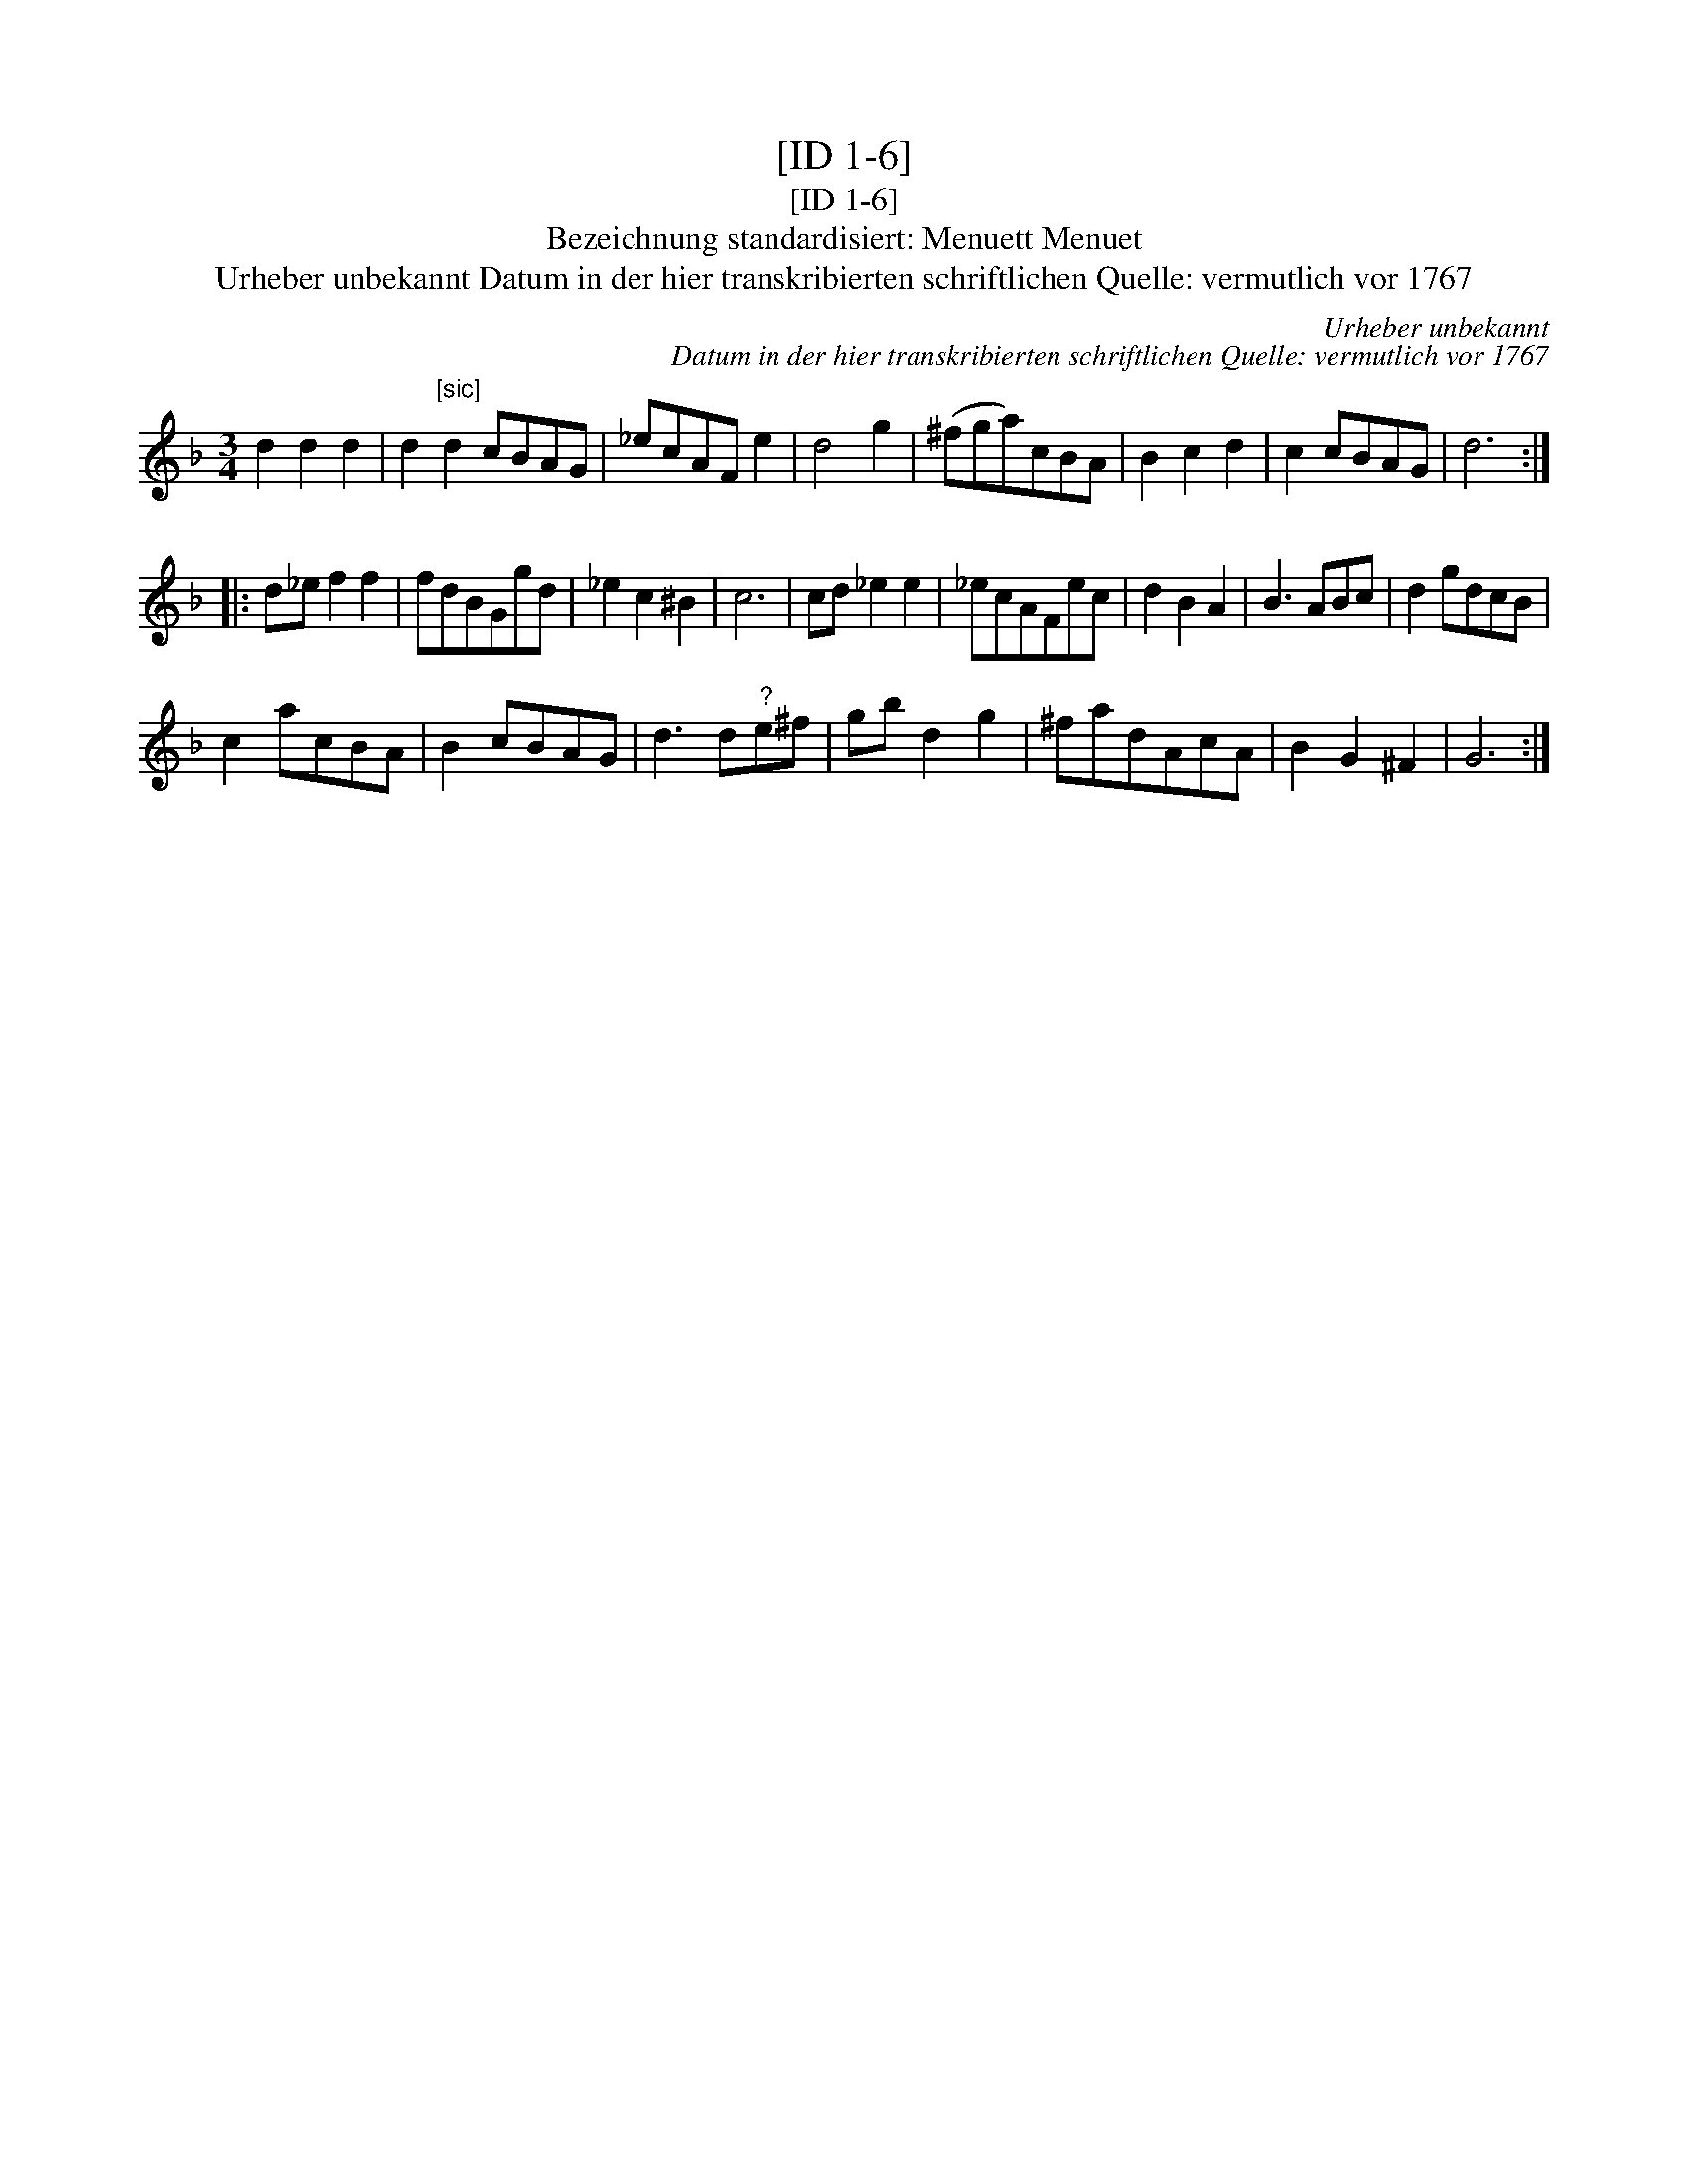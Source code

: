 X:1
T:[ID 1-6]
T:[ID 1-6]
T:Bezeichnung standardisiert: Menuett Menuet
T:Urheber unbekannt Datum in der hier transkribierten schriftlichen Quelle: vermutlich vor 1767
C:Urheber unbekannt
C:Datum in der hier transkribierten schriftlichen Quelle: vermutlich vor 1767
L:1/8
M:3/4
K:F
V:1 treble 
V:1
 d2 d2 d2 | d2"^[sic]" d2 cBAG | _ecAF e2 | d4 g2 | (^fga)cBA | B2 c2 d2 | c2 cBAG | d6 :: %8
 d_e f2 f2 | fdBGgd | _e2 c2 ^B2 | c6 | cd _e2 e2 | _ecAFec | d2 B2 A2 | B3 ABc | d2 gdcB | %17
 c2 acBA | B2 cBAG | d3 d"^?"e^f | gb d2 g2 | ^fadAcA | B2 G2 ^F2 | G6 :| %24

